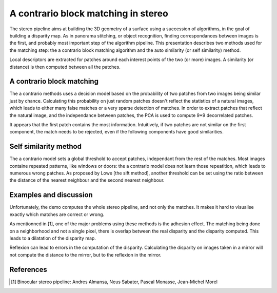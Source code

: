 ================================================================================
A contrario block matching in stereo
================================================================================

The stereo pipeline aims at building the 3D geometry of a surface using a
succession of algorithms, in the goal of building a disparity map. As in
panorama stitching, or object recognition, finding correspondances between
images is the first, and probably most important step of the algorithm
pipeline. This presentation describes two methods used for the matching step:
the a contrario block matching algorithm and the auto similarity (or self
similarity) method.

Local descriptors are extracted for patches around each interest points of the
two (or more) images. A similarity (or distance) is then computed between all
the patches.


A contrario block matching
================================================================================

The a contrario methods uses a decision model based on the probability of two
patches from two images being similar just by chance. Calculating this
probability on just random patches doesn't reflect the statistics of a natural
images, which leads to either many false matches or a very sparse detection of
matches. In order to extract patches that reflect the natural image, and the
independance between patches, the PCA is used to compute 9*9 decorrelated
patches.

It appears that the first patch contains the most information. Intuitively, if
two patches are not similar on the first component, the match needs to be
rejected, even if the following components have good similarities.


Self similarity method
================================================================================

The a contrario model sets a global threshold to accept patches, independant
from the rest of the matches. Most images containe repeated patterns, like
windows or doors: the a contrario model does not learn those repeatition,
which leads to numerous wrong patches. As proposed by Lowe [the sift method],
another threshold can be set using the ratio between the distance of the
nearest neighbour and the second nearest neighbour.


Examples and discussion
================================================================================

Unfortunately, the demo computes the whole stereo pipeline, and not only the
matches. It makes it hard to visualise exactly which matches are correct or
wrong.

As mentionned in [1], one of the major problems using these methods is the
adhesion effect. The matching being done on a neighborhood and not a single
pixel, there is overlap between the real disparity and the disparity computed.
This leads to a dilatation of the disparity map.

Reflexion can lead to errors in the computation of the disparity. Calculating
the disparity on images taken in a mirror will not compute the distance to the
mirror, but to the reflexion in the mirror.


References
================================================================================

.. [1] Binocular stereo pipeline: Andres Almansa, Neus Sabater, Pascal Monasse,
  Jean-Michel Morel


